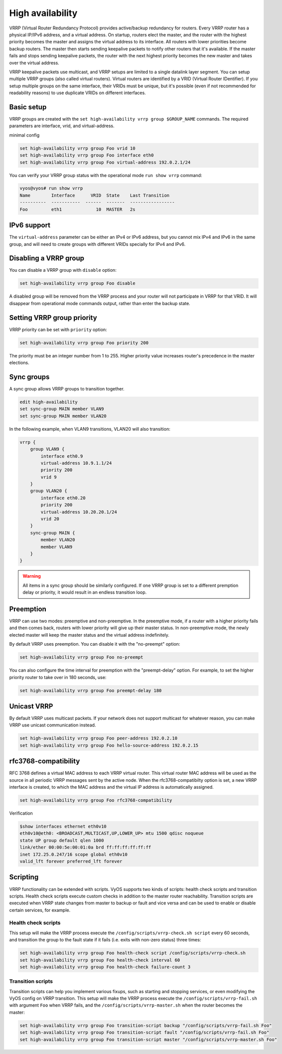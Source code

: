 .. _high-availability:

High availability
=================

VRRP (Virtual Router Redundancy Protocol) provides active/backup redundancy for 
routers. Every VRRP router has a physical IP/IPv6 address, and a virtual 
address. On startup, routers elect the master, and the router with the highest 
priority becomes the master and assigns the virtual address to its interface. 
All routers with lower priorities become backup routers. The master then starts
sending keepalive packets to notify other routers that it's available. If the 
master fails and stops sending keepalive packets, the router with the next 
highest priority becomes the new master and takes over the virtual address.

VRRP keepalive packets use multicast, and VRRP setups are limited to a single 
datalink layer segment. You can setup multiple VRRP groups 
(also called virtual routers). Virtual routers are identified by a 
VRID (Virtual Router IDentifier). If you setup multiple groups on the same 
interface, their VRIDs must be unique, but it's possible (even if not 
recommended for readability reasons) to use duplicate VRIDs on different 
interfaces.

Basic setup
-----------

VRRP groups are created with the 
``set high-availability vrrp group $GROUP_NAME`` commands. The required 
parameters are interface, vrid, and virtual-address.

minimal config

.. code-block:: none

  set high-availability vrrp group Foo vrid 10
  set high-availability vrrp group Foo interface eth0
  set high-availability vrrp group Foo virtual-address 192.0.2.1/24

You can verify your VRRP group status with the operational mode 
``run show vrrp`` command:

.. code-block:: none

  vyos@vyos# run show vrrp 
  Name        Interface      VRID  State    Last Transition
  ----------  -----------  ------  -------  -----------------
  Foo         eth1             10  MASTER   2s

IPv6 support
------------

The ``virtual-address`` parameter can be either an IPv4 or IPv6 address, but you
cannot mix IPv4 and IPv6 in the same group, and will need to create groups with 
different VRIDs specially for IPv4 and IPv6.

Disabling a VRRP group
----------------------

You can disable a VRRP group with ``disable`` option:

.. code-block:: none

  set high-availability vrrp group Foo disable

A disabled group will be removed from the VRRP process and your router will not
participate in VRRP for that VRID. It will disappear from operational mode 
commands output, rather than enter the backup state.

Setting VRRP group priority
---------------------------

VRRP priority can be set with ``priority`` option:

.. code-block:: none

  set high-availability vrrp group Foo priority 200

The priority must be an integer number from 1 to 255. Higher priority value 
increases router's precedence in the master elections.

Sync groups
-----------

A sync group allows VRRP groups to transition together.  

.. code-block:: none

    edit high-availability
    set sync-group MAIN member VLAN9
    set sync-group MAIN member VLAN20

In the following example, when VLAN9 transitions, VLAN20 will also transition:

.. code-block:: none

    vrrp {
        group VLAN9 {
            interface eth0.9
            virtual-address 10.9.1.1/24
            priority 200
            vrid 9
        }
        group VLAN20 {
            interface eth0.20
            priority 200
            virtual-address 10.20.20.1/24
            vrid 20
        }
        sync-group MAIN {
            member VLAN20
            member VLAN9
        }
    }


.. warning:: All items in a sync group should be similarly configured. 
   If one VRRP group is set to a different premption delay or priority, 
   it would result in an endless transition loop.


Preemption
----------

VRRP can use two modes: preemptive and non-preemptive. In the preemptive mode, 
if a router with a higher priority fails and then comes back, routers with lower
priority will give up their master status. In non-preemptive mode, the newly 
elected master will keep the master status and the virtual address indefinitely.

By default VRRP uses preemption. You can disable it with the "no-preempt" 
option:

.. code-block:: none

  set high-availability vrrp group Foo no-preempt

You can also configure the time interval for preemption with the "preempt-delay"
option. For example, to set the higher priority router to take over in 180 
seconds, use:

.. code-block:: none

  set high-availability vrrp group Foo preempt-delay 180

Unicast VRRP
------------

By default VRRP uses multicast packets. If your network does not support 
multicast for whatever reason, you can make VRRP use unicast communication 
instead.

.. code-block:: none

  set high-availability vrrp group Foo peer-address 192.0.2.10
  set high-availability vrrp group Foo hello-source-address 192.0.2.15

rfc3768-compatibility
---------------------

RFC 3768 defines a virtual MAC address to each VRRP virtual router. 
This virtual router MAC address will be used as the source in all periodic VRRP 
messages sent by the active node. When the rfc3768-compatibilty option is set, 
a new VRRP interface is created, to which the MAC address and the virtual IP 
address is automatically assigned.

.. code-block:: none

   set high-availability vrrp group Foo rfc3768-compatibility

Verification

.. code-block:: none

   $show interfaces ethernet eth0v10
   eth0v10@eth0: <BROADCAST,MULTICAST,UP,LOWER_UP> mtu 1500 qdisc noqueue 
   state UP group default qlen 1000
   link/ether 00:00:5e:00:01:0a brd ff:ff:ff:ff:ff:ff
   inet 172.25.0.247/16 scope global eth0v10
   valid_lft forever preferred_lft forever

Scripting
---------

VRRP functionality can be extended with scripts. VyOS supports two kinds of 
scripts: health check scripts and transition scripts. Health check scripts 
execute custom checks in addition to the master router reachability. Transition 
scripts are executed when VRRP state changes from master to backup or fault and 
vice versa and can be used to enable or disable certain services, for example.

Health check scripts
^^^^^^^^^^^^^^^^^^^^

This setup will make the VRRP process execute the 
``/config/scripts/vrrp-check.sh script`` every 60 seconds, and transition the 
group to the fault state if it fails (i.e. exits with non-zero status) three 
times:

.. code-block:: none

  set high-availability vrrp group Foo health-check script /config/scripts/vrrp-check.sh
  set high-availability vrrp group Foo health-check interval 60
  set high-availability vrrp group Foo health-check failure-count 3

Transition scripts
^^^^^^^^^^^^^^^^^^

Transition scripts can help you implement various fixups, such as starting 
and stopping services, or even modifying the VyOS config on VRRP transition.
This setup will make the VRRP process execute the 
``/config/scripts/vrrp-fail.sh`` with argument ``Foo`` when VRRP fails, and 
the ``/config/scripts/vrrp-master.sh`` when the router becomes the master:

.. code-block:: none

  set high-availability vrrp group Foo transition-script backup "/config/scripts/vrrp-fail.sh Foo"
  set high-availability vrrp group Foo transition-script fault "/config/scripts/vrrp-fail.sh Foo"
  set high-availability vrrp group Foo transition-script master "/config/scripts/vrrp-master.sh Foo"
